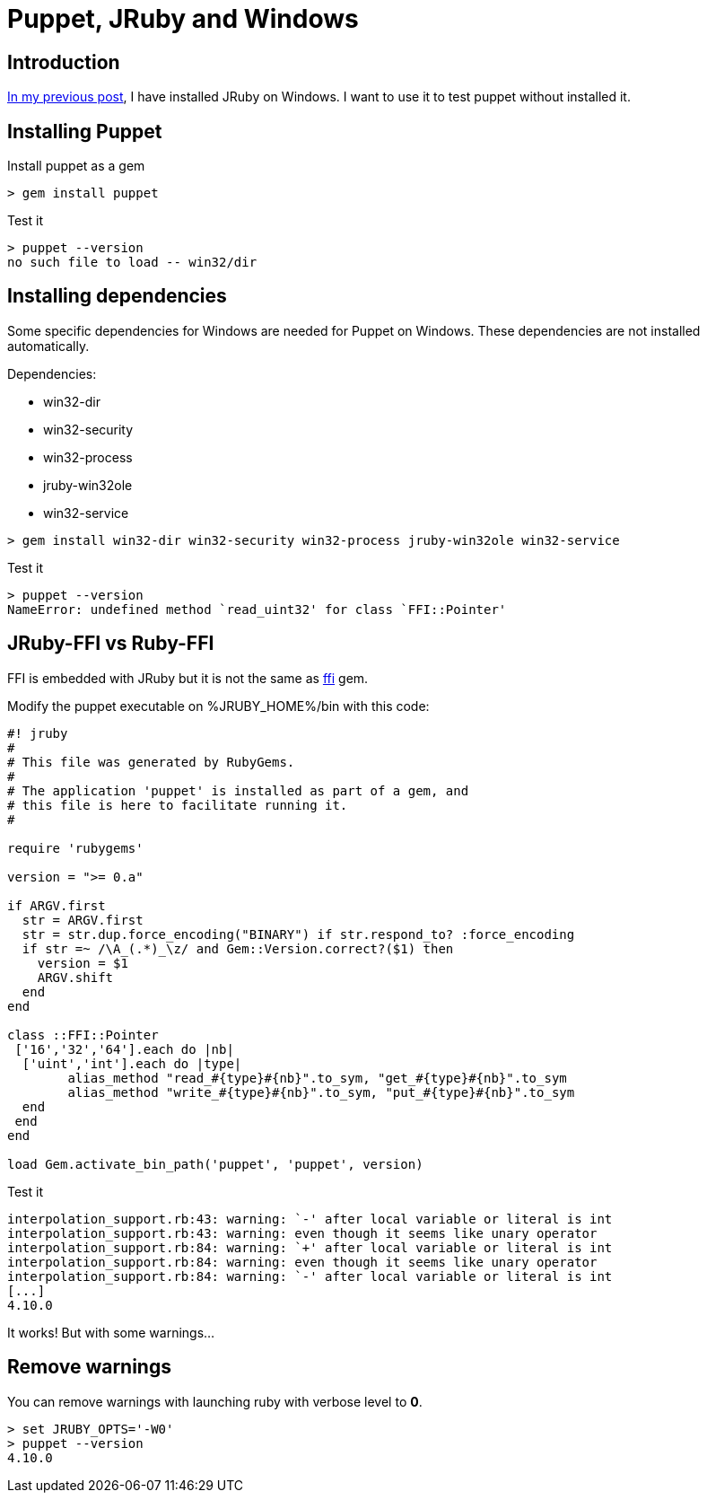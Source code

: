 = Puppet, JRuby and Windows
:published_at: 2017-XX-XX
:hp-tags: jruby, windows, puppet
:hp-alt-title: Using Puppet with JRuby on Windows

== Introduction

https://nnn-dev.github.io/2017/01/29/Using-J-Rby-on-Windows.html[In my previous post], I have installed JRuby on Windows.
I want to use it to test puppet without installed it.

== Installing Puppet

Install puppet as a gem
[source,dos]	
> gem install puppet

Test it
[source,dos]
> puppet --version
no such file to load -- win32/dir

== Installing dependencies

Some specific dependencies for Windows are needed for Puppet on Windows.
These dependencies are not installed automatically.

Dependencies:

* win32-dir
* win32-security
* win32-process
* jruby-win32ole
* win32-service

[source,dos]
> gem install win32-dir win32-security win32-process jruby-win32ole win32-service

Test it

[source,dos]
> puppet --version
NameError: undefined method `read_uint32' for class `FFI::Pointer'

== JRuby-FFI vs Ruby-FFI

FFI is embedded with JRuby but it is not the same as https://rubygems.org/gems/ffi[ffi] gem.

Modify the puppet executable on %JRUBY_HOME%/bin with this code:

[[puppet]]
[source,ruby]
----
#! jruby
#
# This file was generated by RubyGems.
#
# The application 'puppet' is installed as part of a gem, and
# this file is here to facilitate running it.
#

require 'rubygems'

version = ">= 0.a"

if ARGV.first
  str = ARGV.first
  str = str.dup.force_encoding("BINARY") if str.respond_to? :force_encoding
  if str =~ /\A_(.*)_\z/ and Gem::Version.correct?($1) then
    version = $1
    ARGV.shift
  end
end

class ::FFI::Pointer
 ['16','32','64'].each do |nb|
  ['uint','int'].each do |type|
	alias_method "read_#{type}#{nb}".to_sym, "get_#{type}#{nb}".to_sym
	alias_method "write_#{type}#{nb}".to_sym, "put_#{type}#{nb}".to_sym
  end
 end
end

load Gem.activate_bin_path('puppet', 'puppet', version)
----

Test it

[source,dos]
interpolation_support.rb:43: warning: `-' after local variable or literal is int
interpolation_support.rb:43: warning: even though it seems like unary operator
interpolation_support.rb:84: warning: `+' after local variable or literal is int
interpolation_support.rb:84: warning: even though it seems like unary operator
interpolation_support.rb:84: warning: `-' after local variable or literal is int
[...]
4.10.0

It works! But with some warnings...

== Remove warnings ==

You can remove warnings with launching ruby with verbose level to *0*.

[source,dos]
> set JRUBY_OPTS='-W0'
> puppet --version
4.10.0


